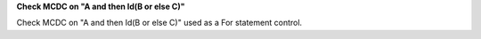 **Check MCDC on "A and then Id(B or else C)"**

Check MCDC on "A and then Id(B or else C)"
used as a For statement control.
